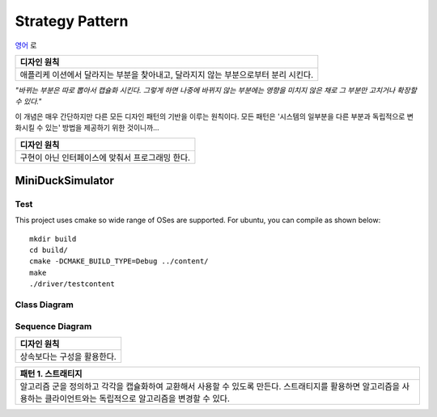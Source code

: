 
****************
Strategy Pattern
****************

`영어 <README.rst>`_ 로

+------------------------------------------------------------------------------+
|디자인 원칙                                                                   |
+==============================================================================+
|애플리케 이션에서 달라지는 부분을 찾아내고, 달라지지 않는 부분으로부터 분리   |
|시킨다.                                                                       |
+------------------------------------------------------------------------------+

*"바뀌는 부분은 따로 뽑아서 캡슐화 시킨다. 그렇게 하면 나중에 바뀌지 않는
부분에는 영향을 미치지 않은 채로 그 부분만 고치거나 확장할 수 있다."*

이 개념은 매우 간단하지만 다른 모든 디자인 패턴의 기반을 이루는 원칙이다. 모든
패턴은 '시스템의 일부분을 다른 부분과 독립적으로 변화시킬 수 있는' 방법을
제공하기 위한 것이니까...


+------------------------------------------------------------------------------+
|디자인 원칙                                                                   |
+==============================================================================+
|구현이 아닌 인터페이스에 맞춰서 프로그래밍 한다.                              |
+------------------------------------------------------------------------------+


MiniDuckSimulator
=================

Test
----

This project uses cmake so wide range of OSes are supported. For ubuntu, you can 
compile as shown below::

 mkdir build
 cd build/
 cmake -DCMAKE_BUILD_TYPE=Debug ../content/
 make
 ./driver/testcontent


Class Diagram
-------------

.. image:: content/imgs/Overview_of_MiniDuckSimulator.jpg
   :scale: 50 %
   :alt: Class Diagram


Sequence Diagram
----------------

.. image:: content/imgs/SequenceDiagram1.jpg
   :scale: 50 %
   :alt: Sequence Diagram


+------------------------------------------------------------------------------+
|디자인 원칙                                                                   |
+==============================================================================+
|상속보다는 구성을 활용한다.                                                   |
+------------------------------------------------------------------------------+


+------------------------------------------------------------------------------+
|패턴 1. 스트래티지                                                            |
+==============================================================================+
|알고리즘 군을 정의하고 각각을 캡슐화하여 교환해서 사용할 수 있도록 만든다.    |
|스트래티지를 활용하면 알고리즘을 사용하는 클라이언트와는 독립적으로 알고리즘을|
|변경할 수 있다.                                                               |
+------------------------------------------------------------------------------+


.. image:: Strategy.jpg
   :scale: 50 %
   :alt: GoG's Strategy Pattern

